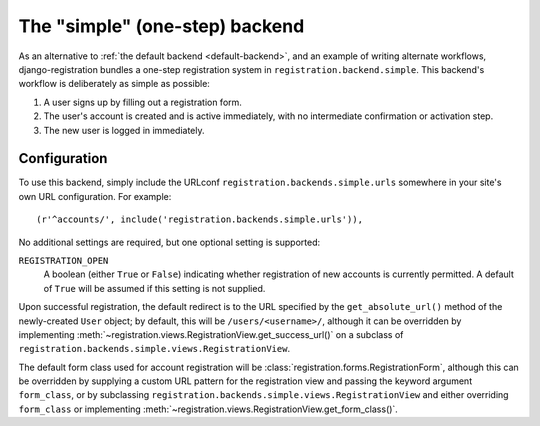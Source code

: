 .. _simple-backend:
.. module:: registration.backends.simple

The "simple" (one-step) backend
===============================

As an alternative to :ref:`the default backend <default-backend>`, and
an example of writing alternate workflows, django-registration bundles
a one-step registration system in
``registration.backend.simple``. This backend's workflow is
deliberately as simple as possible:

1. A user signs up by filling out a registration form.

2. The user's account is created and is active immediately, with no
   intermediate confirmation or activation step.

3. The new user is logged in immediately.


Configuration
-------------

To use this backend, simply include the URLconf
``registration.backends.simple.urls`` somewhere in your site's own URL
configuration. For example::

    (r'^accounts/', include('registration.backends.simple.urls')),

No additional settings are required, but one optional setting is
supported:

``REGISTRATION_OPEN``
    A boolean (either ``True`` or ``False``) indicating whether
    registration of new accounts is currently permitted. A default of
    ``True`` will be assumed if this setting is not supplied.

Upon successful registration, the default redirect is to the URL
specified by the ``get_absolute_url()`` method of the newly-created
``User`` object; by default, this will be ``/users/<username>/``,
although it can be overridden by implementing
:meth:`~registration.views.RegistrationView.get_success_url()` on a
subclass of ``registration.backends.simple.views.RegistrationView``.

The default form class used for account registration will be
:class:`registration.forms.RegistrationForm`, although this can be
overridden by supplying a custom URL pattern for the registration view
and passing the keyword argument ``form_class``, or by subclassing
``registration.backends.simple.views.RegistrationView`` and either
overriding ``form_class`` or implementing
:meth:`~registration.views.RegistrationView.get_form_class()`.
